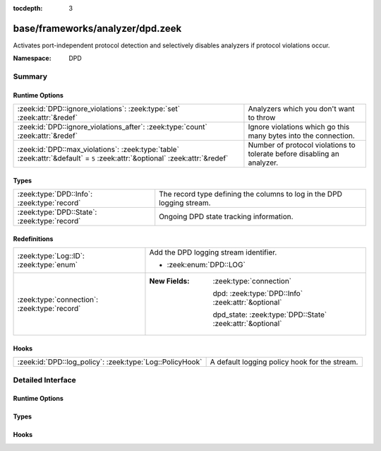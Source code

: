 :tocdepth: 3

base/frameworks/analyzer/dpd.zeek
=================================
.. zeek:namespace:: DPD

Activates port-independent protocol detection and selectively disables
analyzers if protocol violations occur.

:Namespace: DPD

Summary
~~~~~~~
Runtime Options
###############
=========================================================================================================================== =======================================================================
:zeek:id:`DPD::ignore_violations`: :zeek:type:`set` :zeek:attr:`&redef`                                                     Analyzers which you don't want to throw
:zeek:id:`DPD::ignore_violations_after`: :zeek:type:`count` :zeek:attr:`&redef`                                             Ignore violations which go this many bytes into the connection.
:zeek:id:`DPD::max_violations`: :zeek:type:`table` :zeek:attr:`&default` = ``5`` :zeek:attr:`&optional` :zeek:attr:`&redef` Number of protocol violations to tolerate before disabling an analyzer.
=========================================================================================================================== =======================================================================

Types
#####
============================================ ======================================================================
:zeek:type:`DPD::Info`: :zeek:type:`record`  The record type defining the columns to log in the DPD logging stream.
:zeek:type:`DPD::State`: :zeek:type:`record` Ongoing DPD state tracking information.
============================================ ======================================================================

Redefinitions
#############
============================================ ===========================================================
:zeek:type:`Log::ID`: :zeek:type:`enum`      Add the DPD logging stream identifier.
                                             
                                             * :zeek:enum:`DPD::LOG`
:zeek:type:`connection`: :zeek:type:`record` 
                                             
                                             :New Fields: :zeek:type:`connection`
                                             
                                               dpd: :zeek:type:`DPD::Info` :zeek:attr:`&optional`
                                             
                                               dpd_state: :zeek:type:`DPD::State` :zeek:attr:`&optional`
============================================ ===========================================================

Hooks
#####
======================================================== =============================================
:zeek:id:`DPD::log_policy`: :zeek:type:`Log::PolicyHook` A default logging policy hook for the stream.
======================================================== =============================================


Detailed Interface
~~~~~~~~~~~~~~~~~~
Runtime Options
###############
.. zeek:id:: DPD::ignore_violations
   :source-code: base/frameworks/analyzer/dpd.zeek 39 39

   :Type: :zeek:type:`set` [:zeek:type:`Analyzer::Tag`]
   :Attributes: :zeek:attr:`&redef`
   :Default: ``{}``
   :Redefinition: from :doc:`/scripts/base/protocols/dce-rpc/main.zeek`

      ``+=``::

         Analyzer::ANALYZER_DCE_RPC

   :Redefinition: from :doc:`/scripts/base/protocols/ntlm/main.zeek`

      ``+=``::

         Analyzer::ANALYZER_NTLM


   Analyzers which you don't want to throw

.. zeek:id:: DPD::ignore_violations_after
   :source-code: base/frameworks/analyzer/dpd.zeek 43 43

   :Type: :zeek:type:`count`
   :Attributes: :zeek:attr:`&redef`
   :Default: ``10240``

   Ignore violations which go this many bytes into the connection.
   Set to 0 to never ignore protocol violations.

.. zeek:id:: DPD::max_violations
   :source-code: base/frameworks/analyzer/dpd.zeek 36 36

   :Type: :zeek:type:`table` [:zeek:type:`Analyzer::Tag`] of :zeek:type:`count`
   :Attributes: :zeek:attr:`&default` = ``5`` :zeek:attr:`&optional` :zeek:attr:`&redef`
   :Default: ``{}``

   Number of protocol violations to tolerate before disabling an analyzer.

Types
#####
.. zeek:type:: DPD::Info
   :source-code: base/frameworks/analyzer/dpd.zeek 14 27

   :Type: :zeek:type:`record`

      ts: :zeek:type:`time` :zeek:attr:`&log`
         Timestamp for when protocol analysis failed.

      uid: :zeek:type:`string` :zeek:attr:`&log`
         Connection unique ID.

      id: :zeek:type:`conn_id` :zeek:attr:`&log`
         Connection ID containing the 4-tuple which identifies endpoints.

      proto: :zeek:type:`transport_proto` :zeek:attr:`&log`
         Transport protocol for the violation.

      analyzer: :zeek:type:`string` :zeek:attr:`&log`
         The analyzer that generated the violation.

      failure_reason: :zeek:type:`string` :zeek:attr:`&log`
         The textual reason for the analysis failure.

      packet_segment: :zeek:type:`string` :zeek:attr:`&optional` :zeek:attr:`&log`
         (present if :doc:`/scripts/policy/frameworks/dpd/packet-segment-logging.zeek` is loaded)

         A chunk of the payload that most likely resulted in the
         analyzer violation.

   The record type defining the columns to log in the DPD logging stream.

.. zeek:type:: DPD::State
   :source-code: base/frameworks/analyzer/dpd.zeek 30 33

   :Type: :zeek:type:`record`

      violations: :zeek:type:`table` [:zeek:type:`count`] of :zeek:type:`count`
         Current number of protocol violations seen per analyzer instance.

   Ongoing DPD state tracking information.

Hooks
#####
.. zeek:id:: DPD::log_policy
   :source-code: base/frameworks/analyzer/dpd.zeek 11 11

   :Type: :zeek:type:`Log::PolicyHook`

   A default logging policy hook for the stream.


